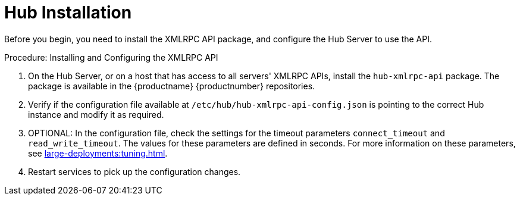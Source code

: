 [[lsd-hub-install]]
= Hub Installation

Before you begin, you need to install the XMLRPC API package, and configure the Hub Server to use the API.



.Procedure: Installing and Configuring the XMLRPC API
. On the Hub Server, or on a host that has access to all servers' XMLRPC APIs, install the ``hub-xmlrpc-api`` package.
The package is available in the {productname} {productnumber} repositories.
. Verify if the configuration file available at  ``/etc/hub/hub-xmlrpc-api-config.json`` is pointing to the correct Hub instance and modify it as required.
. OPTIONAL: In the configuration file, check the settings for the timeout parameters ``connect_timeout`` and ``read_write_timeout``.
The values for these parameters are defined in seconds.
For more information on these parameters, see xref:large-deployments:tuning.adoc[].
. Restart services to pick up the configuration changes.
